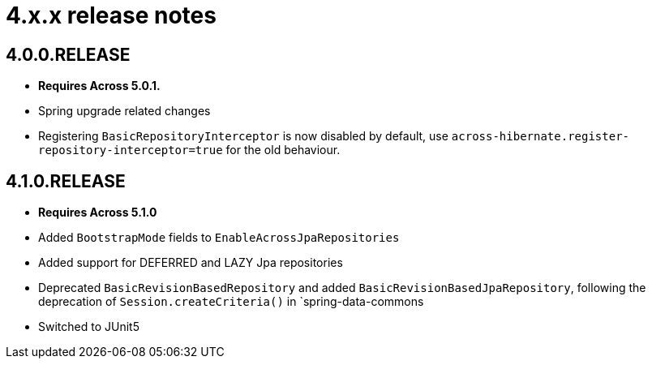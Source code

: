 = 4.x.x release notes

[#4-0-0]
== 4.0.0.RELEASE

* *Requires Across 5.0.1.*
* Spring upgrade related changes
* Registering `BasicRepositoryInterceptor` is now disabled by default, use `across-hibernate.register-repository-interceptor=true` for the old behaviour.

[#4-1-0]
== 4.1.0.RELEASE

* *Requires Across 5.1.0*
* Added `BootstrapMode` fields to `EnableAcrossJpaRepositories`
* Added support for DEFERRED and LAZY Jpa repositories
* Deprecated `BasicRevisionBasedRepository` and added `BasicRevisionBasedJpaRepository`, following the deprecation of `Session.createCriteria()` in `spring-data-commons
* Switched to JUnit5